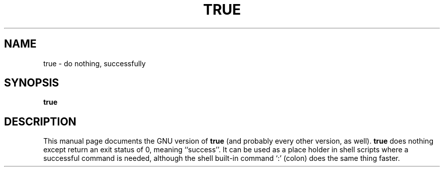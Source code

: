 .TH TRUE 1L \" -*- nroff -*-
.SH NAME
true \- do nothing, successfully
.SH SYNOPSIS
.B true
.SH DESCRIPTION
This manual page
documents the GNU version of
.B true
(and probably every other version, as well).
.B true
does nothing except return an exit status of 0, meaning ``success''.
It can be used as a place holder in shell scripts where a successful
command is needed, although the shell built-in command `:' (colon)
does the same thing faster.
